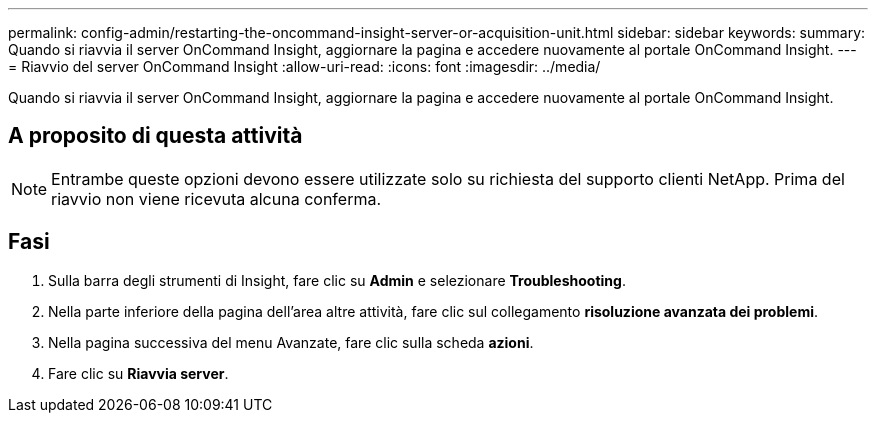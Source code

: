 ---
permalink: config-admin/restarting-the-oncommand-insight-server-or-acquisition-unit.html 
sidebar: sidebar 
keywords:  
summary: Quando si riavvia il server OnCommand Insight, aggiornare la pagina e accedere nuovamente al portale OnCommand Insight. 
---
= Riavvio del server OnCommand Insight
:allow-uri-read: 
:icons: font
:imagesdir: ../media/


[role="lead"]
Quando si riavvia il server OnCommand Insight, aggiornare la pagina e accedere nuovamente al portale OnCommand Insight.



== A proposito di questa attività

[NOTE]
====
Entrambe queste opzioni devono essere utilizzate solo su richiesta del supporto clienti NetApp. Prima del riavvio non viene ricevuta alcuna conferma.

====


== Fasi

. Sulla barra degli strumenti di Insight, fare clic su *Admin* e selezionare *Troubleshooting*.
. Nella parte inferiore della pagina dell'area altre attività, fare clic sul collegamento *risoluzione avanzata dei problemi*.
. Nella pagina successiva del menu Avanzate, fare clic sulla scheda *azioni*.
. Fare clic su *Riavvia server*.

